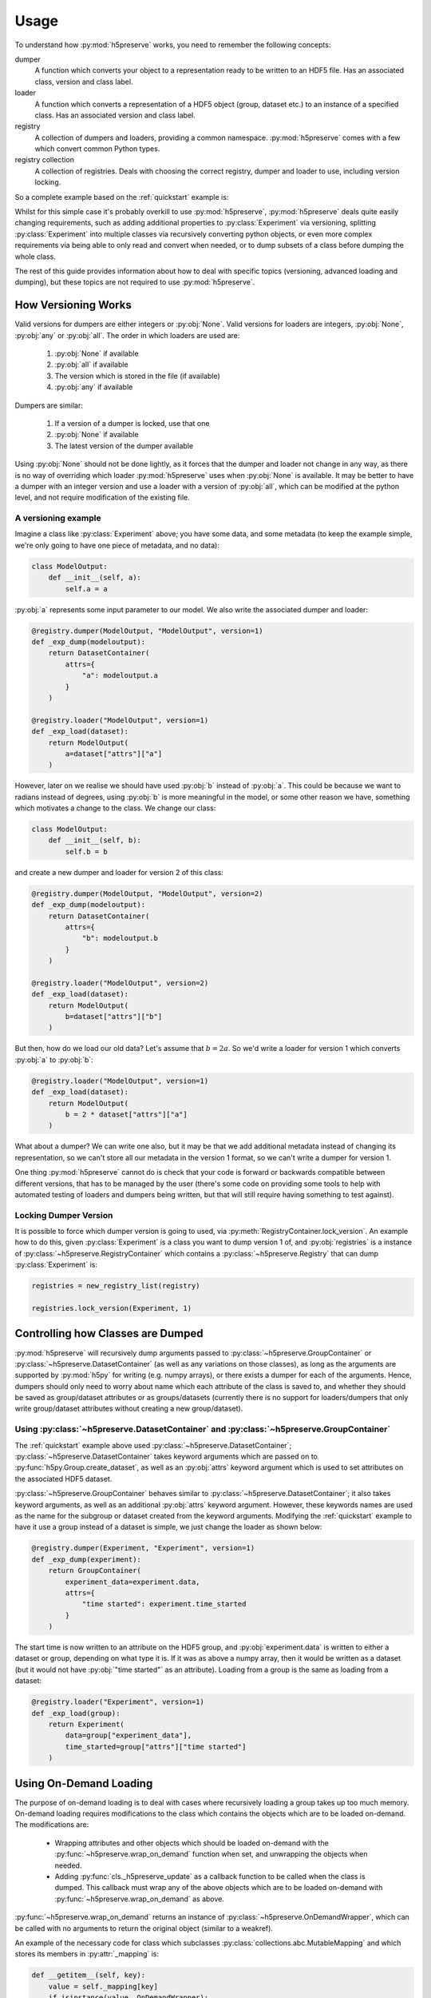 .. _usage:

Usage
=====
To understand how :py:mod:`h5preserve` works, you need to remember the following
concepts:

dumper
    A function which converts your object to a representation ready to be
    written to an HDF5 file. Has an associated class, version and class label.

loader
    A function which converts a representation of a HDF5 object (group, dataset
    etc.) to an instance of a specified class. Has an associated version and class label.

registry
    A collection of dumpers and loaders, providing a common namespace.
    :py:mod:`h5preserve` comes with a few which convert common Python types.

registry collection
    A collection of registries. Deals with choosing the correct registry, dumper
    and loader to use, including version locking.

So a complete example based on the :ref:`quickstart` example is:

.. testcode::

    import numpy as np
    from h5preserve import (
        open as h5open, Registry, new_registry_list, DatasetContainer
    )

    registry = Registry("experiment")

    class Experiment:
        def __init__(self, data, time_started):
            self.data = data
            self.time_started = time_started

    @registry.dumper(Experiment, "Experiment", version=1)
    def _exp_dump(experiment):
        return DatasetContainer(
            data=experiment.data,
            attrs={
                "time started": experiment.time_started
            }
        )

    @registry.loader("Experiment", version=1)
    def _exp_load(dataset):
        return Experiment(
            data=dataset["data"],
            time_started=dataset["attrs"]["time started"]
        )

    my_cool_experiment = Experiment(np.array([1,2,3,4,5]), 10)

    with h5open("my_data_file.hdf5", new_registry_list(registry), mode='w') as f:
        f["cool experiment"] = my_cool_experiment

    with h5open("my_data_file.hdf5", new_registry_list(registry), mode='r') as f:
        my_cool_experiment_loaded = f["cool experiment"]

    print(
        my_cool_experiment_loaded.time_started ==
        my_cool_experiment.time_started
    )

.. testoutput::
    :hide:

    True

Whilst for this simple case it's probably overkill to use :py:mod:`h5preserve`, :py:mod:`h5preserve` deals
quite easily changing requirements, such as adding additional properties to
:py:class:`Experiment` via versioning, splitting :py:class:`Experiment` into multiple classes via
recursively converting python objects, or even more complex requirements via
being able to only read and convert when needed, or to dump subsets of a class
before dumping the whole class.

The rest of this guide provides information about how to deal with specific
topics (versioning, advanced loading and dumping), but these topics are not
required to use :py:mod:`h5preserve`.

How Versioning Works
--------------------
Valid versions for dumpers are either integers or :py:obj:`None`.
Valid versions for loaders are integers, :py:obj:`None`, :py:obj:`any` or :py:obj:`all`.
The order in which loaders are used are:

    1. :py:obj:`None` if available
    2. :py:obj:`all` if available
    3. The version which is stored in the file (if available)
    4. :py:obj:`any` if available

Dumpers are similar:

    1. If a version of a dumper is locked, use that one
    2. :py:obj:`None` if available
    3. The latest version of the dumper available

Using :py:obj:`None` should not be done lightly, as it forces that the dumper and loader
not change in any way, as there is no way of overriding which loader :py:mod:`h5preserve`
uses when :py:obj:`None` is available. It may be better to have a dumper with an integer
version and use a loader with a version of :py:obj:`all`, which can be modified at the
python level, and not require modification of the existing file.

A versioning example
....................
Imagine a class like :py:class:`Experiment` above; you have some data, and some
metadata (to keep the example simple, we're only going to have one piece of
metadata, and no data):

.. code-block:: python

    class ModelOutput:
        def __init__(self, a):
            self.a = a

:py:obj:`a` represents some input parameter to our model. We also write the
associated dumper and loader:

.. invisible-code-block: python

    import numpy as np
    from h5preserve import (
        open as h5open, Registry, new_registry_list, DatasetContainer
    )

    registry = Registry("experiment")

.. code-block:: python

    @registry.dumper(ModelOutput, "ModelOutput", version=1)
    def _exp_dump(modeloutput):
        return DatasetContainer(
            attrs={
                "a": modeloutput.a
            }
        )

    @registry.loader("ModelOutput", version=1)
    def _exp_load(dataset):
        return ModelOutput(
            a=dataset["attrs"]["a"]
        )

However, later on we realise we should have used :py:obj:`b` instead of
:py:obj:`a`. This could be because we want to radians instead of degrees,
using :py:obj:`b` is more meaningful in the model, or some other reason we
have, something which motivates a change to the class. We change our class:

.. code-block:: python

    class ModelOutput:
        def __init__(self, b):
            self.b = b

and create a new dumper and loader for version 2 of this class:

.. code-block:: python

    @registry.dumper(ModelOutput, "ModelOutput", version=2)
    def _exp_dump(modeloutput):
        return DatasetContainer(
            attrs={
                "b": modeloutput.b
            }
        )

    @registry.loader("ModelOutput", version=2)
    def _exp_load(dataset):
        return ModelOutput(
            b=dataset["attrs"]["b"]
        )

But then, how do we load our old data? Let's assume that :math:`b = 2 a`. So
we'd write a loader for version 1 which converts :py:obj:`a` to :py:obj:`b`:

.. code-block:: python

    @registry.loader("ModelOutput", version=1)
    def _exp_load(dataset):
        return ModelOutput(
            b = 2 * dataset["attrs"]["a"]
        )

What about a dumper? We can write one also, but it may be that we add additional
metadata instead of changing its representation, so we can't store all our
metadata in the version 1 format, so we can't write a dumper for version 1.

One thing :py:mod:`h5preserve` cannot do is check that your code is forward or
backwards compatible between different versions, that has to be managed by the
user (there's some code on providing some tools to help with automated testing
of loaders and dumpers being written, but that will still require having
something to test against).


Locking Dumper Version
......................
It is possible to force which dumper version is going to used, via
:py:meth:`RegistryContainer.lock_version`. An example how to do this, given :py:class:`Experiment`
is a class you want to dump version 1 of, and :py:obj:`registries` is a instance of
:py:class:`~h5preserve.RegistryContainer` which contains a :py:class:`~h5preserve.Registry` that can dump :py:class:`Experiment` is:

.. invisible-code-block: python

    class Experiment:
        def __init__(self, data, time_started):
            self.data = data
            self.time_started = time_started

.. code-block:: python

    registries = new_registry_list(registry)

    registries.lock_version(Experiment, 1)

Controlling how Classes are Dumped
----------------------------------
:py:mod:`h5preserve` will recursively dump arguments passed to :py:class:`~h5preserve.GroupContainer` or
:py:class:`~h5preserve.DatasetContainer` (as well as any variations on those classes), as long as
the arguments are supported by :py:mod:`h5py` for writing (e.g. numpy arrays), or there
exists a dumper for each of the arguments. Hence, dumpers should only need to
worry about name which each attribute of the class is saved to, and whether they
should be saved as group/dataset attributes or as groups/datasets (currently
there is no support for loaders/dumpers that only write group/dataset attributes
without creating a new group/dataset).

Using :py:class:`~h5preserve.DatasetContainer` and :py:class:`~h5preserve.GroupContainer`
.........................................................................................
The :ref:`quickstart` example above used :py:class:`~h5preserve.DatasetContainer`;
:py:class:`~h5preserve.DatasetContainer` takes keyword arguments which are passed on to
:py:func:`h5py.Group.create_dataset`, as well as an :py:obj:`attrs` keyword
argument which is used to set attributes on the associated HDF5 dataset.

:py:class:`~h5preserve.GroupContainer` behaves similar to
:py:class:`~h5preserve.DatasetContainer`; it
also takes keyword arguments, as well as an additional :py:obj:`attrs` keyword
argument. However, these keywords names are used as the name for the subgroup or
dataset created from the keyword arguments. Modifying the :ref:`quickstart`
example to have it use a group instead of a dataset is simple, we just change
the loader as shown below:

.. code-block:: python

    @registry.dumper(Experiment, "Experiment", version=1)
    def _exp_dump(experiment):
        return GroupContainer(
            experiment_data=experiment.data,
            attrs={
                "time started": experiment.time_started
            }
        )

The start time is now written to an attribute on the HDF5 group, and
:py:obj:`experiment.data` is written to either a dataset or group, depending on
what type it is. If it was as above a numpy array, then it would be written as a
dataset (but it would not have :py:obj:`"time started"` as an attribute).
Loading from a group is the same as loading from a dataset:

.. code-block:: python

    @registry.loader("Experiment", version=1)
    def _exp_load(group):
        return Experiment(
            data=group["experiment_data"],
            time_started=group["attrs"]["time started"]
        )

Using On-Demand Loading
-----------------------
The purpose of on-demand loading is to deal with cases where recursively loading
a group takes up too much memory. On-demand loading requires modifications to
the class which contains the objects which are to be loaded on-demand. The
modifications are:

 * Wrapping attributes and other objects which should be loaded on-demand with
   the :py:func:`~h5preserve.wrap_on_demand` function when set, and unwrapping the objects when
   needed.
 * Adding :py:func:`cls._h5preserve_update` as a callback function to be called when the
   class is dumped. This callback must wrap any of the above objects which
   are to be loaded on-demand with :py:func:`~h5preserve.wrap_on_demand` as above.

:py:func:`~h5preserve.wrap_on_demand` returns an instance of :py:class:`~h5preserve.OnDemandWrapper`, which can be called
with no arguments to return the original object (similar to a weakref).

An example of the necessary code for class which subclasses
:py:class:`collections.abc.MutableMapping` and which stores its members in :py:attr:`_mapping` is:

.. code-block:: python

    def __getitem__(self, key):
        value = self._mapping[key]
        if isinstance(value, OnDemandWrapper):
            value = value()
            self._mapping[key] = value # acting as cache, this can be skipped if desired
        return value

    def __setitem__(self, key, val):
        self._mapping[key] = wrap_on_demand(self, key, val)

    def _h5preserve_update(self):
        for key, val in self.items():
            self._mapping[key] = wrap_on_demand(self, key, val)

A workaround where a group/dataset takes up too much memory but on-demand
loading is not set up is to open the file via :py:mod:`h5py` or use the :py:attr:`~h5preserve.H5PreserveFile.h5py_file` or
:py:attr:`~h5preserve.H5PreserveGroup.h5py_group` attribute to access the underlying :py:class:`h5py.Group`. Using this group you
can then access a subset of the groups that would be loaded, which you can pass
to :py:class:`~h5preserve.H5PreserveGroup` to use your loaders.

Using Delayed Dumping
---------------------
Delayed dumping is similar to on-demand loading, however it needs less changes
to the containing class. Assigning an instance of :py:class:`~h5preserve.DelayedContainer` in the
necessary location in the class is sufficient in preparing :py:mod:`h5preserve` for
delayed dumping of the object. When the data is ready to be dumped, calling
:py:meth:`~h5preserve.DelayedContainer.write_container` dumps the data to the file as if it has been dumped when the
containing class had been dumped. In a class where it is an attribute which is
to be dumped later, the following is sufficient:

.. code-block:: python

    class ContainerClass:
        def __init__(self, data=None):
            if data is None:
                data = DelayedContainer()
            self._data = data

        @property
        def data(self):
            return self._data

        @data.setter
        def data(self, data):
            if isinstance(self._data, DelayedContainer):
                self._data.write_container(soln)
                self._data = data
            else:
                raise RuntimeError("Cannot change data")

Built-in Loaders, Dumpers and Registries
----------------------------------------
:py:mod:`h5preserve` comes with a number of predefined loader/dumper pairs for built-in
python types. The defaults for :py:func:`~h5preserve.new_registry_list` automatically include these
registries. If you do not wish to use the predefined registries, you should
instead instantiate :py:class:`~h5preserve.RegistryContainer` manually.

The following table outlines the supported types, and how they are encoded in
the HDF5 file.

.. list-table::
    :header-rows: 1

    * - Type
      - Encoding
      - Included by default
    * - :py:obj:`None`
      - :py:class:`h5py.Empty`
      - True
    * - :py:obj:`int`
      - a dataset
      - True
    * - :py:obj:`float`
      - a dataset
      - True
    * - :py:obj:`bool`
      - a dataset
      - True
    * - :py:obj:`bytes` (py2 :py:obj:`str`)
      - a dataset
      - True
    * - :py:obj:`unicode` (py3 :py:obj:`str`)
      - a dataset
      - True
    * - :py:obj:`tuple`
      - a dataset
      - True
    * - :py:obj:`list`
      - a dataset
      - True

Manually Creating the Registry Container
........................................
To create the Registry Container manually, replace all calls to
:py:func:`~h5preserve.new_registry_list` with :py:class:`~h5preserve.RegistryContainer`.
This will allow you to select which built-in registries (if any) you which to
use. For example, if you only want to convert :py:obj:`None` to
:py:class:`h5py.Empty`, you would do:

.. code-block:: python

    from h5preserve import Registry, RegistryContainer
    from h5preserve.additional_registries import none_python_registry

    registry = Registry("my cool registry")

    registries = RegistryContainer(registry, none_python_registry)

You could then pass :py:obj:`registries` to :py:obj:`h5preserve.open`, or lock
to a specific version, or anything else you'd do after calling
:py:func:`~h5preserve.new_registry_list`.
